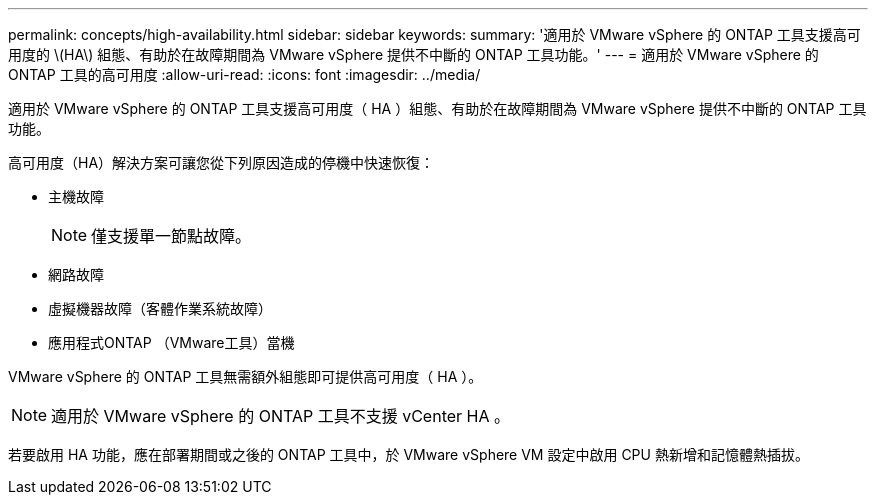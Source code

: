 ---
permalink: concepts/high-availability.html 
sidebar: sidebar 
keywords:  
summary: '適用於 VMware vSphere 的 ONTAP 工具支援高可用度的 \(HA\) 組態、有助於在故障期間為 VMware vSphere 提供不中斷的 ONTAP 工具功能。' 
---
= 適用於 VMware vSphere 的 ONTAP 工具的高可用度
:allow-uri-read: 
:icons: font
:imagesdir: ../media/


[role="lead"]
適用於 VMware vSphere 的 ONTAP 工具支援高可用度（ HA ）組態、有助於在故障期間為 VMware vSphere 提供不中斷的 ONTAP 工具功能。

高可用度（HA）解決方案可讓您從下列原因造成的停機中快速恢復：

* 主機故障
+

NOTE: 僅支援單一節點故障。

* 網路故障
* 虛擬機器故障（客體作業系統故障）
* 應用程式ONTAP （VMware工具）當機


VMware vSphere 的 ONTAP 工具無需額外組態即可提供高可用度（ HA ）。


NOTE: 適用於 VMware vSphere 的 ONTAP 工具不支援 vCenter HA 。

若要啟用 HA 功能，應在部署期間或之後的 ONTAP 工具中，於 VMware vSphere VM 設定中啟用 CPU 熱新增和記憶體熱插拔。
